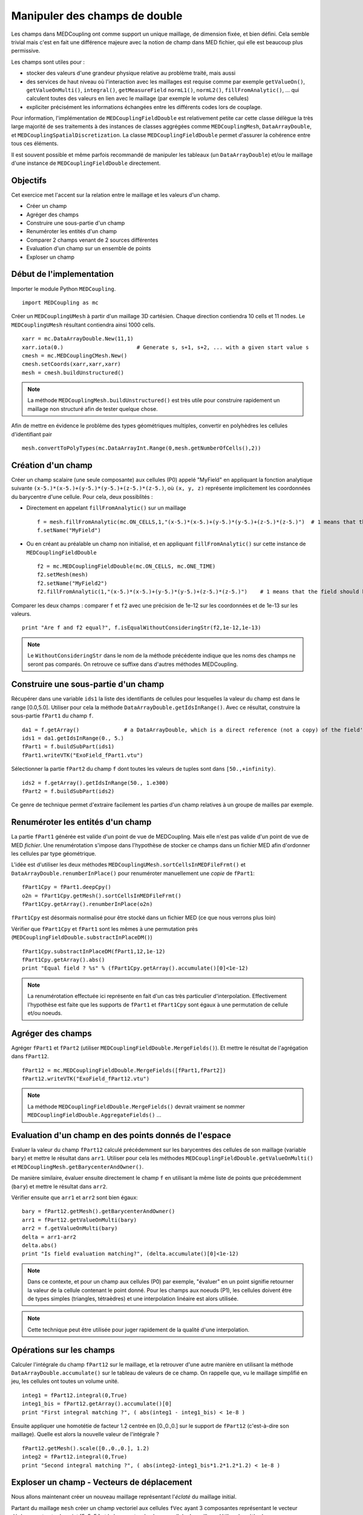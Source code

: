
Manipuler des champs de double
------------------------------

Les champs dans MEDCoupling ont comme support un unique maillage, de dimension fixée, et bien défini. 
Cela semble trivial mais c'est en fait une différence majeure avec la notion de champ dans MED fichier, qui elle est beaucoup
plus permissive.

Les champs sont utiles pour :

* stocker des valeurs d'une grandeur physique relative au problème traité, mais aussi
* des services de haut niveau où l'interaction avec les maillages
  est requise comme par exemple ``getValueOn()``, ``getValueOnMulti()``, ``integral()``, ``getMeasureField`` 
  ``normL1()``, ``normL2()``, ``fillFromAnalytic()``, ... qui calculent toutes des valeurs en lien avec le maillage
  (par exemple le *volume* des cellules)
* expliciter précisément les informations échangées entre les différents codes
  lors de couplage.

Pour information, l'implémentation de ``MEDCouplingFieldDouble`` est relativement petite car cette classe 
délègue la très large majorité de ses traitements à des instances de classes aggrégées 
comme ``MEDCouplingMesh``, ``DataArrayDouble``, et ``MEDCouplingSpatialDiscretization``.
La classe ``MEDCouplingFieldDouble`` permet d'assurer la cohérence entre tous ces éléments.


Il est souvent  possible et même parfois recommandé de manipuler les tableaux (un ``DataArrayDouble``) 
et/ou le maillage d'une instance de ``MEDCouplingFieldDouble`` directement.

Objectifs
~~~~~~~~~

Cet exercice met l'accent sur la relation entre le maillage et les valeurs d'un champ.

* Créer un champ
* Agréger des champs
* Construire une sous-partie d'un champ
* Renuméroter les entités d'un champ
* Comparer 2 champs venant de 2 sources différentes
* Evaluation d'un champ sur un ensemble de points
* Exploser un champ

Début de l'implementation
~~~~~~~~~~~~~~~~~~~~~~~~~

Importer le module Python ``MEDCoupling``. ::

	import MEDCoupling as mc

Créer un ``MEDCouplingUMesh`` à partir d'un maillage 3D cartésien. Chaque direction contiendra 10 cells 
et 11 nodes. Le ``MEDCouplingUMesh`` résultant contiendra ainsi 1000 cells. ::

	xarr = mc.DataArrayDouble.New(11,1)
	xarr.iota(0.)                       # Generate s, s+1, s+2, ... with a given start value s
	cmesh = mc.MEDCouplingCMesh.New()
	cmesh.setCoords(xarr,xarr,xarr)
	mesh = cmesh.buildUnstructured()

.. note:: La méthode ``MEDCouplingMesh.buildUnstructured()`` est très utile pour construire rapidement un maillage
	non structuré afin de tester quelque chose.

Afin de mettre en évidence le problème des types géométriques multiples, convertir en polyhèdres 
les cellules d'identifiant pair ::

	mesh.convertToPolyTypes(mc.DataArrayInt.Range(0,mesh.getNumberOfCells(),2))


Création d'un champ
~~~~~~~~~~~~~~~~~~~

Créer un champ scalaire (une seule composante) aux cellules (P0) appelé "MyField" en appliquant la fonction analytique
suivante ``(x-5.)*(x-5.)+(y-5.)*(y-5.)+(z-5.)*(z-5.)``, où ``(x, y, z)`` représente implicitement les coordonnées du barycentre
d'une cellule.
Pour cela, deux possiblités :

* Directement en appelant ``fillFromAnalytic()`` sur un maillage ::

	f = mesh.fillFromAnalytic(mc.ON_CELLS,1,"(x-5.)*(x-5.)+(y-5.)*(y-5.)+(z-5.)*(z-5.)")  # 1 means that the field should have one component
	f.setName("MyField")

* Ou en créant au préalable un champ non initialisé, et en appliquant ``fillFromAnalytic()`` sur cette 
  instance de ``MEDCouplingFieldDouble`` ::

	f2 = mc.MEDCouplingFieldDouble(mc.ON_CELLS, mc.ONE_TIME)
	f2.setMesh(mesh)
	f2.setName("MyField2")
	f2.fillFromAnalytic(1,"(x-5.)*(x-5.)+(y-5.)*(y-5.)+(z-5.)*(z-5.)")    # 1 means that the field should have one component

Comparer les deux champs : comparer ``f`` et ``f2`` avec une précision de 1e-12 sur les coordonnées et
de 1e-13 sur les valeurs. ::

	print "Are f and f2 equal?", f.isEqualWithoutConsideringStr(f2,1e-12,1e-13)


.. note:: Le ``WithoutConsideringStr`` dans le nom de la méthode précédente indique que les noms des champs ne seront 
	pas comparés. On retrouve ce suffixe dans d'autres méthodes MEDCoupling.
 

Construire une sous-partie d'un champ
~~~~~~~~~~~~~~~~~~~~~~~~~~~~~~~~~~~~~

Récupérer dans une variable ``ids1`` la liste des identifiants de cellules pour lesquelles la valeur du champ est dans le
range [0.0,5.0]. Utiliser pour cela la méthode ``DataArrayDouble.getIdsInRange()``. Avec ce résultat, construire la
sous-partie ``fPart1`` du champ ``f``. ::

	da1 = f.getArray()              # a DataArrayDouble, which is a direct reference (not a copy) of the field's values 
	ids1 = da1.getIdsInRange(0., 5.)
	fPart1 = f.buildSubPart(ids1)
	fPart1.writeVTK("ExoField_fPart1.vtu")

.. image:: images/FieldDouble1_1.png

Sélectionner la partie ``fPart2`` du champ ``f`` dont toutes les valeurs de tuples
sont dans ``[50.,+infinity)``. ::

	ids2 = f.getArray().getIdsInRange(50., 1.e300)
	fPart2 = f.buildSubPart(ids2)

Ce genre de technique permet d'extraire facilement les parties d'un champ relatives à un groupe de mailles par exemple.

Renuméroter les entités d'un champ
~~~~~~~~~~~~~~~~~~~~~~~~~~~~~~~~~~

La partie ``fPart1`` générée est valide d'un point de vue de MEDCoupling. Mais elle 
n'est pas valide d'un point de vue de MED *fichier*. 
Une renumérotation s'impose dans l'hypothèse de stocker ce champs dans un fichier MED afin d'ordonner les cellules
par type géométrique.

L'idée est d'utiliser les deux méthodes ``MEDCouplingUMesh.sortCellsInMEDFileFrmt()`` et
``DataArrayDouble.renumberInPlace()`` pour renuméroter manuellement une *copie* de ``fPart1``: ::

	fPart1Cpy = fPart1.deepCpy()
	o2n = fPart1Cpy.getMesh().sortCellsInMEDFileFrmt()
	fPart1Cpy.getArray().renumberInPlace(o2n)

``fPart1Cpy`` est désormais normalisé pour être stocké dans un fichier MED (ce que nous verrons plus loin)

Vérifier que ``fPart1Cpy`` et ``fPart1`` sont les mêmes à une permutation près (``MEDCouplingFieldDouble.substractInPlaceDM()``) ::

	fPart1Cpy.substractInPlaceDM(fPart1,12,1e-12)
	fPart1Cpy.getArray().abs()
	print "Equal field ? %s" % (fPart1Cpy.getArray().accumulate()[0]<1e-12)

.. note:: La renumérotation effectuée ici représente en fait d'un cas très particulier
	d'interpolation. Effectivement l'hypothèse est faite que les supports
	de ``fPart1`` et ``fPart1Cpy`` sont égaux à une permutation de cellule
	et/ou noeuds.  

Agréger des champs
~~~~~~~~~~~~~~~~~~

Agréger ``fPart1`` et ``fPart2`` (utiliser ``MEDCouplingFieldDouble.MergeFields()``). Et mettre le résultat de l'agrégation
dans ``fPart12``. ::

	fPart12 = mc.MEDCouplingFieldDouble.MergeFields([fPart1,fPart2])
	fPart12.writeVTK("ExoField_fPart12.vtu")

.. note:: La méthode ``MEDCouplingFieldDouble.MergeFields()`` devrait vraiment se 
	nommer ``MEDCouplingFieldDouble.AggregateFields()`` ...

.. image:: images/FieldDouble1_2.png

Evaluation d'un champ en des points donnés de l'espace
~~~~~~~~~~~~~~~~~~~~~~~~~~~~~~~~~~~~~~~~~~~~~~~~~~~~~~

Evaluer la valeur du champ ``fPart12`` calculé précédemment sur les barycentres des cellules de son
maillage (variable ``bary``) et mettre le résultat dans ``arr1``.
Utiliser pour cela les méthodes ``MEDCouplingFieldDouble.getValueOnMulti()`` et ``MEDCouplingMesh.getBarycenterAndOwner()``.  

De manière similaire, évaluer ensuite directement le champ ``f`` en utilisant la même liste de points
que précédemment (``bary``) et mettre le résultat dans ``arr2``.

Vérifier ensuite que ``arr1`` et ``arr2`` sont bien égaux: ::

	bary = fPart12.getMesh().getBarycenterAndOwner()
	arr1 = fPart12.getValueOnMulti(bary)
	arr2 = f.getValueOnMulti(bary)
	delta = arr1-arr2
	delta.abs()
	print "Is field evaluation matching?", (delta.accumulate()[0]<1e-12)

.. note:: Dans ce contexte, et pour un champ aux cellules (P0) par exemple, "évaluer" en un point signifie retourner la valeur 
	de la cellule contenant le point donné.
	Pour les champs aux noeuds (P1), les cellules doivent être de types simples (triangles, tétraèdres) et une interpolation
	linéaire est alors utilisée.

.. note:: Cette technique peut être utilisée pour juger rapidement de la qualité d'une interpolation.

Opérations sur les champs
~~~~~~~~~~~~~~~~~~~~~~~~~

Calculer l'intégrale du champ ``fPart12`` sur le maillage, et la retrouver d'une autre manière en utilisant
la méthode ``DataArrayDouble.accumulate()`` sur le tableau de valeurs de ce champ. 
On rappelle que, vu le maillage simplifié en jeu, les cellules ont toutes un volume unité. :: 

	integ1 = fPart12.integral(0,True)
	integ1_bis = fPart12.getArray().accumulate()[0]
	print "First integral matching ?", ( abs(integ1 - integ1_bis) < 1e-8 )

Ensuite appliquer une homotétie de facteur 1.2 centrée en [0.,0.,0.] sur le support de ``fPart12`` (c'est-à-dire son maillage).
Quelle est alors la nouvelle valeur de l'intégrale ? ::

	fPart12.getMesh().scale([0.,0.,0.], 1.2)
	integ2 = fPart12.integral(0,True)
	print "Second integral matching ?", ( abs(integ2-integ1_bis*1.2*1.2*1.2) < 1e-8 )

Exploser un champ - Vecteurs de déplacement
~~~~~~~~~~~~~~~~~~~~~~~~~~~~~~~~~~~~~~~~~~~

Nous allons maintenant créer un nouveau maillage représentant l'*éclaté* du maillage initial.

Partant du maillage ``mesh`` créer un champ vectoriel aux cellules ``fVec`` ayant 3 composantes représentant 
le vecteur déplacement entre le point [5.,5.,5.] et le barycentre de chaque cellule du maillage.
Utiliser la méthode ``MEDCouplingMesh.fillFromAnalytic()`` : ::

	fVec = mesh.fillFromAnalytic(mc.ON_CELLS,3,"(x-5.)*IVec+(y-5.)*JVec+(z-5.)*KVec")

.. note:: Les identifiants spéciaux ``IVec``, ``JVec`` et ``KVec`` représentent les vecteurs unitaires du repère. 

Créer ensuite une réduction de ``fVec`` (nommée ``fVecPart1``) sur les cellules ``ids1`` précédemment obtenues : ::

	fVecPart1 = fVec.buildSubPart(ids1)
	fVecPart1.setName("fVecPart1")

Construire le champ scalaire ``fPart1Exploded`` ayant les mêmes valeurs que ``fPart1`` mais reposant sur un maillage *eclaté*
par rapport à celui de ``fPart1.getMesh()``. Pour exploser ``fPart1.getMesh()`` utiliser le champ de déplacement vectoriel
``fVecPart1`` afin d'appliquer à chaque cellule la translation associée. ::

	cells = fPart1.getMesh().getNumberOfCells() * [None]
	for icell,vec in enumerate(fVecPart1.getArray()):
	  m = fPart1.getMesh()[[icell]]
	  m.zipCoords()      # Not mandatory but saves memory
	  m.translate(vec)
	  cells[icell] = m
	  pass
	meshFVecPart1Exploded = mc.MEDCouplingUMesh.MergeUMeshes(cells)
	fPart1.setMesh(meshFVecPart1Exploded)
	fPart1.writeVTK("ExoField_fPart1_explo.vtu")

Et voilà ce que vous devriez obtenir:

.. image:: images/FieldDouble1_1_exploded.png
	:scale: 120
	
Solution
~~~~~~~~

:ref:`python_testMEDCouplingfielddouble1_solution`
